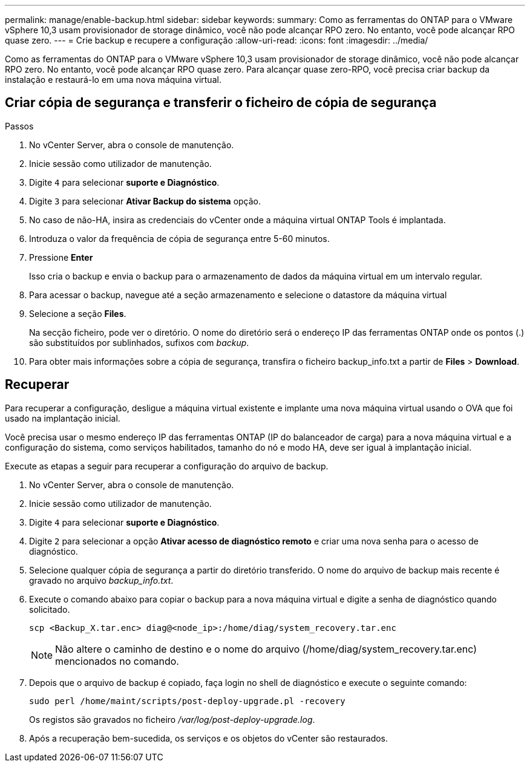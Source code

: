 ---
permalink: manage/enable-backup.html 
sidebar: sidebar 
keywords:  
summary: Como as ferramentas do ONTAP para o VMware vSphere 10,3 usam provisionador de storage dinâmico, você não pode alcançar RPO zero. No entanto, você pode alcançar RPO quase zero. 
---
= Crie backup e recupere a configuração
:allow-uri-read: 
:icons: font
:imagesdir: ../media/


[role="lead"]
Como as ferramentas do ONTAP para o VMware vSphere 10,3 usam provisionador de storage dinâmico, você não pode alcançar RPO zero. No entanto, você pode alcançar RPO quase zero. Para alcançar quase zero-RPO, você precisa criar backup da instalação e restaurá-lo em uma nova máquina virtual.



== Criar cópia de segurança e transferir o ficheiro de cópia de segurança

.Passos
. No vCenter Server, abra o console de manutenção.
. Inicie sessão como utilizador de manutenção.
. Digite `4` para selecionar *suporte e Diagnóstico*.
. Digite `3` para selecionar *Ativar Backup do sistema* opção.
. No caso de não-HA, insira as credenciais do vCenter onde a máquina virtual ONTAP Tools é implantada.
. Introduza o valor da frequência de cópia de segurança entre 5-60 minutos.
. Pressione *Enter*
+
Isso cria o backup e envia o backup para o armazenamento de dados da máquina virtual em um intervalo regular.

. Para acessar o backup, navegue até a seção armazenamento e selecione o datastore da máquina virtual
. Selecione a seção *Files*.
+
Na secção ficheiro, pode ver o diretório. O nome do diretório será o endereço IP das ferramentas ONTAP onde os pontos (.) são substituídos por sublinhados, sufixos com _backup_.

. Para obter mais informações sobre a cópia de segurança, transfira o ficheiro backup_info.txt a partir de *Files* > *Download*.




== Recuperar

Para recuperar a configuração, desligue a máquina virtual existente e implante uma nova máquina virtual usando o OVA que foi usado na implantação inicial.

Você precisa usar o mesmo endereço IP das ferramentas ONTAP (IP do balanceador de carga) para a nova máquina virtual e a configuração do sistema, como serviços habilitados, tamanho do nó e modo HA, deve ser igual à implantação inicial.

Execute as etapas a seguir para recuperar a configuração do arquivo de backup.

. No vCenter Server, abra o console de manutenção.
. Inicie sessão como utilizador de manutenção.
. Digite `4` para selecionar *suporte e Diagnóstico*.
. Digite `2` para selecionar a opção *Ativar acesso de diagnóstico remoto* e criar uma nova senha para o acesso de diagnóstico.
. Selecione qualquer cópia de segurança a partir do diretório transferido. O nome do arquivo de backup mais recente é gravado no arquivo _backup_info.txt_.
. Execute o comando abaixo para copiar o backup para a nova máquina virtual e digite a senha de diagnóstico quando solicitado.
+
[listing]
----
scp <Backup_X.tar.enc> diag@<node_ip>:/home/diag/system_recovery.tar.enc
----
+

NOTE: Não altere o caminho de destino e o nome do arquivo (/home/diag/system_recovery.tar.enc) mencionados no comando.

. Depois que o arquivo de backup é copiado, faça login no shell de diagnóstico e execute o seguinte comando:
+
[listing]
----
sudo perl /home/maint/scripts/post-deploy-upgrade.pl -recovery
----
+
Os registos são gravados no ficheiro _/var/log/post-deploy-upgrade.log_.

. Após a recuperação bem-sucedida, os serviços e os objetos do vCenter são restaurados.

